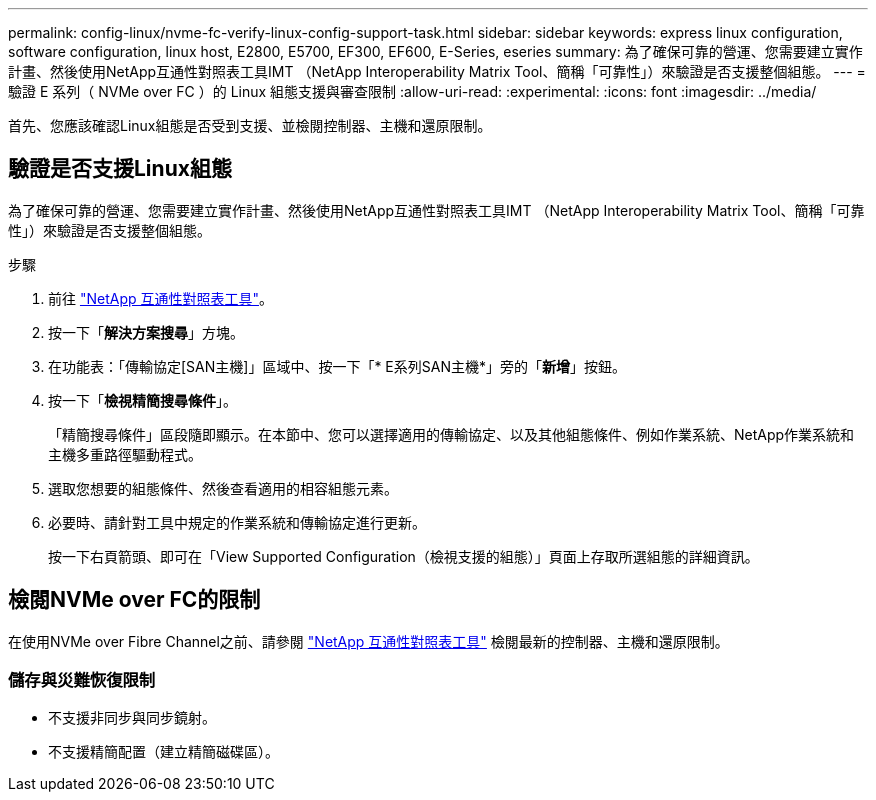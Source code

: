 ---
permalink: config-linux/nvme-fc-verify-linux-config-support-task.html 
sidebar: sidebar 
keywords: express linux configuration, software configuration, linux host, E2800, E5700, EF300, EF600, E-Series, eseries 
summary: 為了確保可靠的營運、您需要建立實作計畫、然後使用NetApp互通性對照表工具IMT （NetApp Interoperability Matrix Tool、簡稱「可靠性」）來驗證是否支援整個組態。 
---
= 驗證 E 系列（ NVMe over FC ）的 Linux 組態支援與審查限制
:allow-uri-read: 
:experimental: 
:icons: font
:imagesdir: ../media/


[role="lead"]
首先、您應該確認Linux組態是否受到支援、並檢閱控制器、主機和還原限制。



== 驗證是否支援Linux組態

為了確保可靠的營運、您需要建立實作計畫、然後使用NetApp互通性對照表工具IMT （NetApp Interoperability Matrix Tool、簡稱「可靠性」）來驗證是否支援整個組態。

.步驟
. 前往 https://mysupport.netapp.com/matrix["NetApp 互通性對照表工具"^]。
. 按一下「*解決方案搜尋*」方塊。
. 在功能表：「傳輸協定[SAN主機]」區域中、按一下「* E系列SAN主機*」旁的「*新增*」按鈕。
. 按一下「*檢視精簡搜尋條件*」。
+
「精簡搜尋條件」區段隨即顯示。在本節中、您可以選擇適用的傳輸協定、以及其他組態條件、例如作業系統、NetApp作業系統和主機多重路徑驅動程式。

. 選取您想要的組態條件、然後查看適用的相容組態元素。
. 必要時、請針對工具中規定的作業系統和傳輸協定進行更新。
+
按一下右頁箭頭、即可在「View Supported Configuration（檢視支援的組態）」頁面上存取所選組態的詳細資訊。





== 檢閱NVMe over FC的限制

在使用NVMe over Fibre Channel之前、請參閱 https://mysupport.netapp.com/matrix["NetApp 互通性對照表工具"^] 檢閱最新的控制器、主機和還原限制。



=== 儲存與災難恢復限制

* 不支援非同步與同步鏡射。
* 不支援精簡配置（建立精簡磁碟區）。

